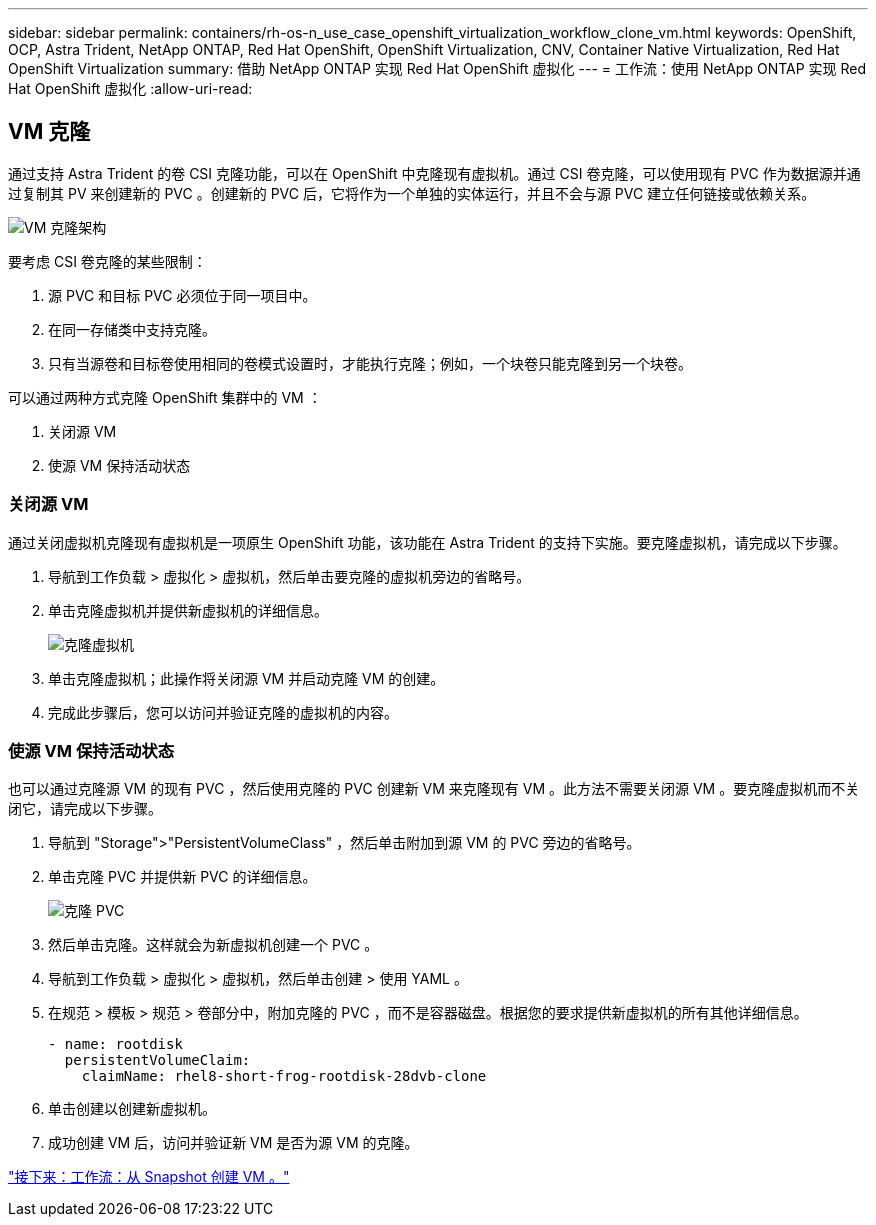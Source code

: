 ---
sidebar: sidebar 
permalink: containers/rh-os-n_use_case_openshift_virtualization_workflow_clone_vm.html 
keywords: OpenShift, OCP, Astra Trident, NetApp ONTAP, Red Hat OpenShift, OpenShift Virtualization, CNV, Container Native Virtualization, Red Hat OpenShift Virtualization 
summary: 借助 NetApp ONTAP 实现 Red Hat OpenShift 虚拟化 
---
= 工作流：使用 NetApp ONTAP 实现 Red Hat OpenShift 虚拟化
:allow-uri-read: 




== VM 克隆

通过支持 Astra Trident 的卷 CSI 克隆功能，可以在 OpenShift 中克隆现有虚拟机。通过 CSI 卷克隆，可以使用现有 PVC 作为数据源并通过复制其 PV 来创建新的 PVC 。创建新的 PVC 后，它将作为一个单独的实体运行，并且不会与源 PVC 建立任何链接或依赖关系。

image::redhat_openshift_image57.jpg[VM 克隆架构]

要考虑 CSI 卷克隆的某些限制：

. 源 PVC 和目标 PVC 必须位于同一项目中。
. 在同一存储类中支持克隆。
. 只有当源卷和目标卷使用相同的卷模式设置时，才能执行克隆；例如，一个块卷只能克隆到另一个块卷。


可以通过两种方式克隆 OpenShift 集群中的 VM ：

. 关闭源 VM
. 使源 VM 保持活动状态




=== 关闭源 VM

通过关闭虚拟机克隆现有虚拟机是一项原生 OpenShift 功能，该功能在 Astra Trident 的支持下实施。要克隆虚拟机，请完成以下步骤。

. 导航到工作负载 > 虚拟化 > 虚拟机，然后单击要克隆的虚拟机旁边的省略号。
. 单击克隆虚拟机并提供新虚拟机的详细信息。
+
image::redhat_openshift_image58.JPG[克隆虚拟机]

. 单击克隆虚拟机；此操作将关闭源 VM 并启动克隆 VM 的创建。
. 完成此步骤后，您可以访问并验证克隆的虚拟机的内容。




=== 使源 VM 保持活动状态

也可以通过克隆源 VM 的现有 PVC ，然后使用克隆的 PVC 创建新 VM 来克隆现有 VM 。此方法不需要关闭源 VM 。要克隆虚拟机而不关闭它，请完成以下步骤。

. 导航到 "Storage">"PersistentVolumeClass" ，然后单击附加到源 VM 的 PVC 旁边的省略号。
. 单击克隆 PVC 并提供新 PVC 的详细信息。
+
image::redhat_openshift_image59.JPG[克隆 PVC]

. 然后单击克隆。这样就会为新虚拟机创建一个 PVC 。
. 导航到工作负载 > 虚拟化 > 虚拟机，然后单击创建 > 使用 YAML 。
. 在规范 > 模板 > 规范 > 卷部分中，附加克隆的 PVC ，而不是容器磁盘。根据您的要求提供新虚拟机的所有其他详细信息。
+
[source, cli]
----
- name: rootdisk
  persistentVolumeClaim:
    claimName: rhel8-short-frog-rootdisk-28dvb-clone
----
. 单击创建以创建新虚拟机。
. 成功创建 VM 后，访问并验证新 VM 是否为源 VM 的克隆。


link:rh-os-n_use_case_openshift_virtualization_workflow_vm_from_snapshot.html["接下来：工作流：从 Snapshot 创建 VM 。"]
